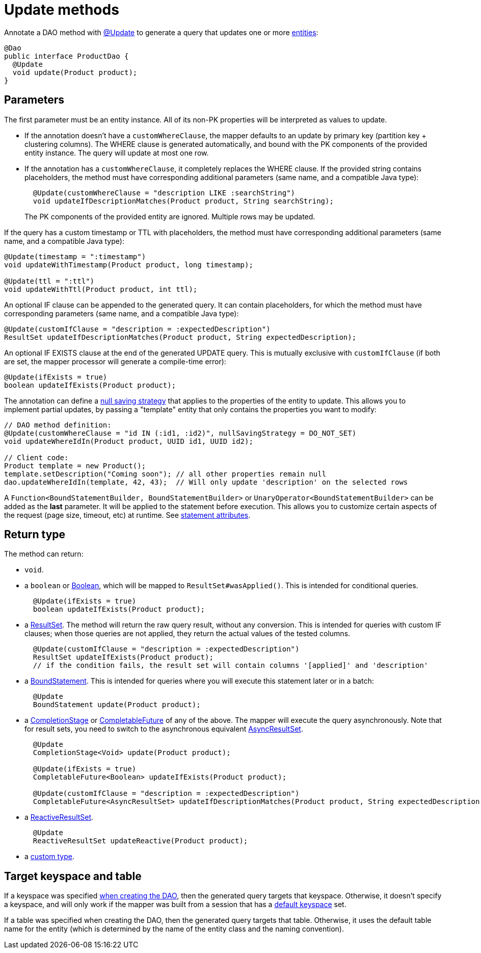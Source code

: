 = Update methods

Annotate a DAO method with https://docs.datastax.com/en/drivers/java/4.17/com/datastax/oss/driver/api/mapper/annotations/Update.html[@Update] to generate a query that updates one or more link:../../entities[entities]:

[source,java]
----
@Dao
public interface ProductDao {
  @Update
  void update(Product product);
}
----

== Parameters

The first parameter must be an entity instance.
All of its non-PK properties will be interpreted as values to update.

* If the annotation doesn't have a `customWhereClause`, the mapper defaults to an update by primary key (partition key + clustering columns).
The WHERE clause is generated automatically, and bound with the PK components of the provided entity instance.
The query will update at most one row.
* If the annotation has a `customWhereClause`, it completely replaces the WHERE clause.
If the provided string contains placeholders, the method must have corresponding additional parameters (same name, and a compatible Java type):
+
[source,java]
----
  @Update(customWhereClause = "description LIKE :searchString")
  void updateIfDescriptionMatches(Product product, String searchString);
----
+
The PK components of the provided entity are ignored.
Multiple rows may be updated.

If the query has a custom timestamp or TTL with placeholders, the method must have corresponding additional parameters (same name, and a compatible Java type):

[source,java]
----
@Update(timestamp = ":timestamp")
void updateWithTimestamp(Product product, long timestamp);

@Update(ttl = ":ttl")
void updateWithTtl(Product product, int ttl);
----

An optional IF clause can be appended to the generated query.
It can contain placeholders, for which the method must have corresponding parameters (same name, and a compatible Java type):

[source,java]
----
@Update(customIfClause = "description = :expectedDescription")
ResultSet updateIfDescriptionMatches(Product product, String expectedDescription);
----

An optional IF EXISTS clause at the end of the generated UPDATE query.
This is mutually exclusive with `customIfClause` (if both are set, the mapper processor will generate a compile-time error):

[source,java]
----
@Update(ifExists = true)
boolean updateIfExists(Product product);
----

The annotation can define a link:../null_saving/[null saving strategy] that applies to the properties of the entity to update.
This allows you to implement partial updates, by passing a "template" entity that only contains the properties you want to modify:

[source,java]
----
// DAO method definition:
@Update(customWhereClause = "id IN (:id1, :id2)", nullSavingStrategy = DO_NOT_SET)
void updateWhereIdIn(Product product, UUID id1, UUID id2);

// Client code:
Product template = new Product();
template.setDescription("Coming soon"); // all other properties remain null
dao.updateWhereIdIn(template, 42, 43);  // Will only update 'description' on the selected rows
----

A `Function<BoundStatementBuilder, BoundStatementBuilder>` or `UnaryOperator<BoundStatementBuilder>` can be added as the *last* parameter.
It will be applied to the statement before execution.
This allows you to customize certain aspects of the request (page size, timeout, etc) at runtime.
See link:../statement_attributes/[statement attributes].

== Return type

The method can return:

* `void`.
* a `boolean` or https://docs.oracle.com/javase/8/docs/api/index.html?java/lang/Boolean.html[Boolean], which will be mapped to `ResultSet#wasApplied()`.
This is intended for conditional queries.
+
[source,java]
----
  @Update(ifExists = true)
  boolean updateIfExists(Product product);
----

* a https://docs.datastax.com/en/drivers/java/4.17/com/datastax/oss/driver/api/core/cql/ResultSet.html[ResultSet].
The method will return the raw query result, without any conversion.
This is intended for queries with custom IF clauses;
when those queries are not applied, they return the actual values of the tested columns.
+
[source,java]
----
  @Update(customIfClause = "description = :expectedDescription")
  ResultSet updateIfExists(Product product);
  // if the condition fails, the result set will contain columns '[applied]' and 'description'
----

* a https://docs.datastax.com/en/drivers/java/4.17/com/datastax/oss/driver/api/core/cql/BoundStatement.html[BoundStatement].
This is intended for queries where you will execute this statement later or in a batch:
+
[source,java]
----
  @Update
  BoundStatement update(Product product);
----

* a https://docs.oracle.com/javase/8/docs/api/java/util/concurrent/CompletionStage.html[CompletionStage] or https://docs.oracle.com/javase/8/docs/api/java/util/concurrent/CompletableFuture.html[CompletableFuture] of any of the above.
The mapper will execute the query asynchronously.
Note that for result sets, you need to switch to the asynchronous equivalent https://docs.datastax.com/en/drivers/java/4.17/com/datastax/oss/driver/api/core/cql/AsyncResultSet.html[AsyncResultSet].
+
[source,java]
----
  @Update
  CompletionStage<Void> update(Product product);

  @Update(ifExists = true)
  CompletableFuture<Boolean> updateIfExists(Product product);

  @Update(customIfClause = "description = :expectedDescription")
  CompletableFuture<AsyncResultSet> updateIfDescriptionMatches(Product product, String expectedDescription);
----

* a https://docs.datastax.com/en/drivers/java/4.17/com/datastax/dse/driver/api/core/cql/reactive/ReactiveResultSet.html[ReactiveResultSet].
+
[source,java]
----
  @Update
  ReactiveResultSet updateReactive(Product product);
----

* a link:../custom_types[custom type].

== Target keyspace and table

If a keyspace was specified link:../../mapper/#dao-factory-methods[when creating the DAO], then the generated query targets that keyspace.
Otherwise, it doesn't specify a keyspace, and will only work if the mapper was built from a session that has a https://docs.datastax.com/en/drivers/java/4.17/com/datastax/oss/driver/api/core/session/SessionBuilder.html#withKeyspace-com.datastax.oss.driver.api.core.CqlIdentifier-[default keyspace] set.

If a table was specified when creating the DAO, then the generated query targets that table.
Otherwise, it uses the default table name for the entity (which is determined by the name of the entity class and the naming convention).

